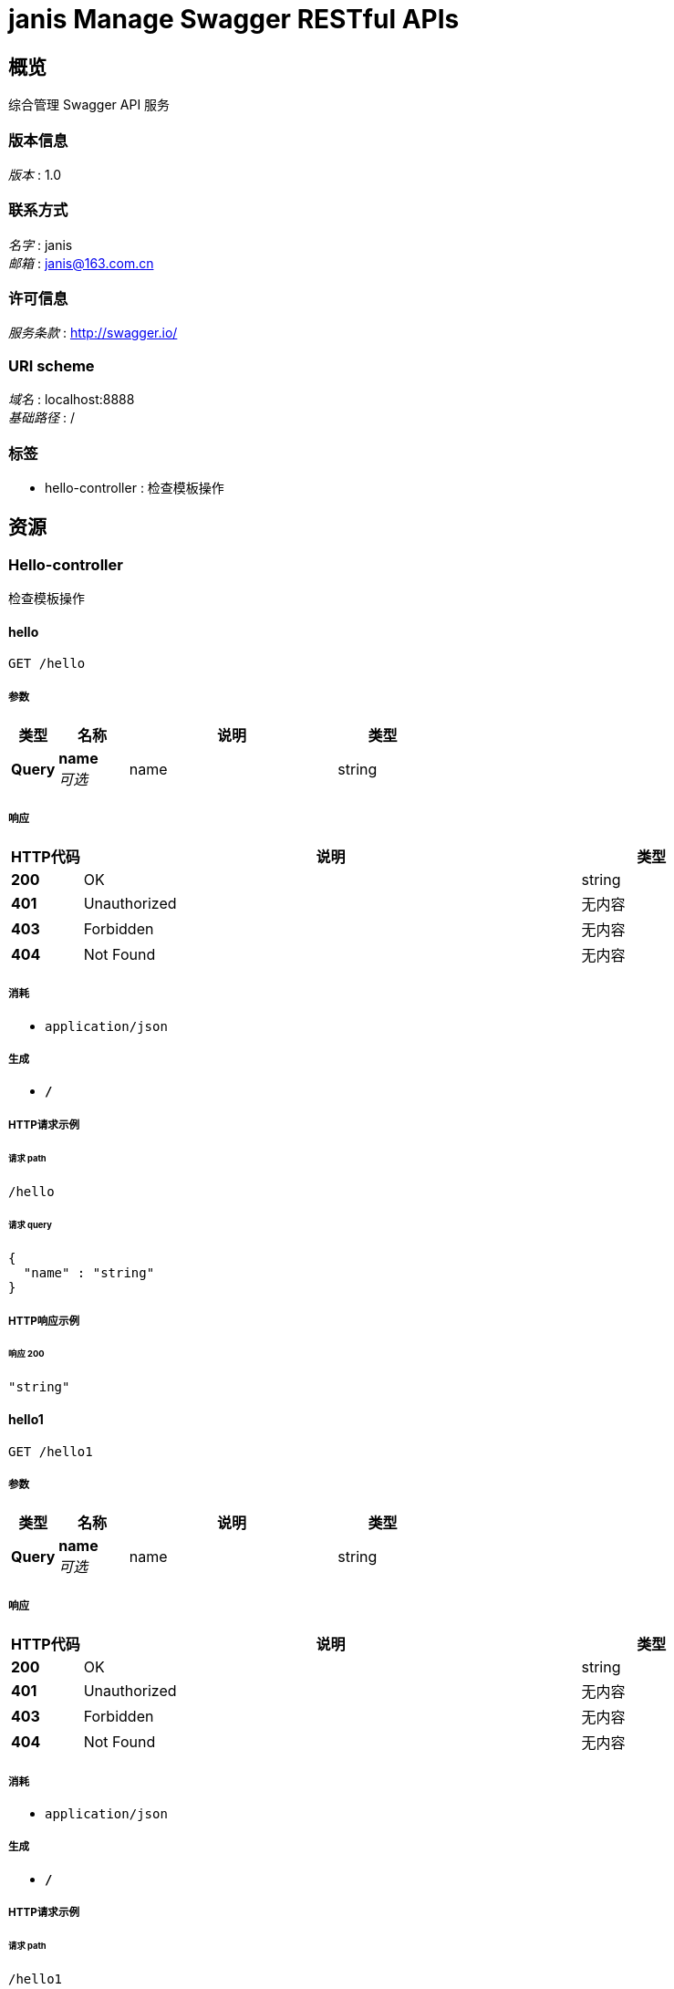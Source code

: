 = janis Manage Swagger RESTful APIs


[[_overview]]
== 概览
综合管理 Swagger API 服务


=== 版本信息
[%hardbreaks]
__版本__ : 1.0


=== 联系方式
[%hardbreaks]
__名字__ : janis
__邮箱__ : janis@163.com.cn


=== 许可信息
[%hardbreaks]
__服务条款__ : http://swagger.io/


=== URI scheme
[%hardbreaks]
__域名__ : localhost:8888
__基础路径__ : /


=== 标签

* hello-controller : 检查模板操作




[[_paths]]
== 资源

[[_hello-controller_resource]]
=== Hello-controller
检查模板操作


[[_hellousingget]]
==== hello
....
GET /hello
....


===== 参数

[options="header", cols=".^2,.^3,.^9,.^4"]
|===
|类型|名称|说明|类型
|**Query**|**name** +
__可选__|name|string
|===


===== 响应

[options="header", cols=".^2,.^14,.^4"]
|===
|HTTP代码|说明|类型
|**200**|OK|string
|**401**|Unauthorized|无内容
|**403**|Forbidden|无内容
|**404**|Not Found|无内容
|===


===== 消耗

* `application/json`


===== 生成

* `*/*`


===== HTTP请求示例

====== 请求 path
----
/hello
----


====== 请求 query
[source,json]
----
{
  "name" : "string"
}
----


===== HTTP响应示例

====== 响应 200
[source,json]
----
"string"
----


[[_hello1usingget]]
==== hello1
....
GET /hello1
....


===== 参数

[options="header", cols=".^2,.^3,.^9,.^4"]
|===
|类型|名称|说明|类型
|**Query**|**name** +
__可选__|name|string
|===


===== 响应

[options="header", cols=".^2,.^14,.^4"]
|===
|HTTP代码|说明|类型
|**200**|OK|string
|**401**|Unauthorized|无内容
|**403**|Forbidden|无内容
|**404**|Not Found|无内容
|===


===== 消耗

* `application/json`


===== 生成

* `*/*`


===== HTTP请求示例

====== 请求 path
----
/hello1
----


====== 请求 query
[source,json]
----
{
  "name" : "string"
}
----


===== HTTP响应示例

====== 响应 200
[source,json]
----
"string"
----







